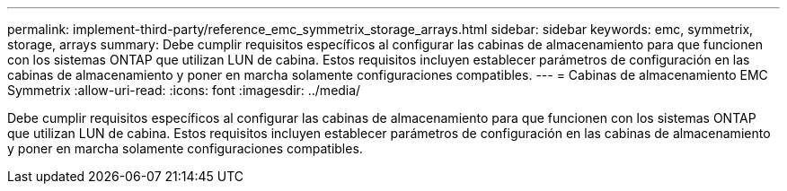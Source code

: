 ---
permalink: implement-third-party/reference_emc_symmetrix_storage_arrays.html 
sidebar: sidebar 
keywords: emc, symmetrix, storage, arrays 
summary: Debe cumplir requisitos específicos al configurar las cabinas de almacenamiento para que funcionen con los sistemas ONTAP que utilizan LUN de cabina. Estos requisitos incluyen establecer parámetros de configuración en las cabinas de almacenamiento y poner en marcha solamente configuraciones compatibles. 
---
= Cabinas de almacenamiento EMC Symmetrix
:allow-uri-read: 
:icons: font
:imagesdir: ../media/


[role="lead"]
Debe cumplir requisitos específicos al configurar las cabinas de almacenamiento para que funcionen con los sistemas ONTAP que utilizan LUN de cabina. Estos requisitos incluyen establecer parámetros de configuración en las cabinas de almacenamiento y poner en marcha solamente configuraciones compatibles.
